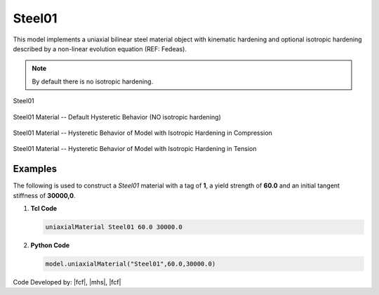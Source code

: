 .. _steel01:

Steel01
^^^^^^^

This model implements a uniaxial bilinear steel material object with kinematic hardening and optional isotropic hardening described by a non-linear evolution equation (REF: Fedeas).

.. tabs::

   .. tab:: Python 

      .. py:method:: Model.uniaxialMaterial("Steel01", tag, fy, E0, b, [a1, a2, a3, a4])
         :no-index:

         :param int tag: integer tag identifying material
         :param |float| fy: yield strength
         :param |float| E0: initial elastic tangent
         :param |float| b: strain-hardening ratio (ratio between post-yield tangent and initial elastic tangent)
         :param |float| a1: optional: isotropic hardening parameter: increase of compression yield envelope as proportion of yield strength after a plastic strain of ``a2*(fy/E0)``.
         :param |float| a2: optional: isotropic hardening parameter (see explanation under ``a1``)
         :param |float| a3: optional: isotropic hardening parameter: increase of tension yield envelope as proportion of yield strength after a plastic strain of ``a4*(Fy/E0)``
         :param float a4: optional: isotropic hardening parameter (see explanation under ``a3``)

   .. tab:: Tcl

      .. function:: uniaxialMaterial Steel01 $tag $Fy $E0 $b <$a1 $a2 $a3 $a4>

      .. csv-table:: 
         :header: "Argument", "Type", "Description"
         :widths: 10, 10, 40

         $tag, |integer|, integer tag identifying material
         $Fy, |float|, yield strength
         $E0, |float|, initial elastic tangent
         $b, |float|, strain-hardening ratio (ratio between post-yield tangent and initial elastic tangent)
         $a1, |float|, optional: isotropic hardening parameter: increase of compression yield envelope as proportion of yield strength after a plastic strain of $a2*($Fy/E0).
         $a2, |float|, optional:isotropic hardening parameter (see explanation under $a1)
         $a3, |float|, optional: isotropic hardening parameter: increase of tension yield envelope as proportion of yield strength after a plastic strain of $a4*($Fy/E0)
         $a4, |float|, optional: isotropic hardening parameter (see explanation under $a3)


.. note::
   By default there is no isotropic hardening.


.. _fig-mdof:

.. figure:: figures/Steel01/Steel01.png
	:align: center
	:figclass: align-center

	Steel01

.. figure:: figures/Steel01/Steel01HystereticA.jpg
	:align: center
	:figclass: align-center

	Steel01 Material -- Default Hysteretic Behavior (NO isotropic hardening)

.. figure:: figures/Steel01/Steel01HystereticB.jpg
	:align: center
	:figclass: align-center

	Steel01 Material -- Hysteretic Behavior of Model with Isotropic Hardening in Compression

.. figure:: figures/Steel01/Steel01HystereticC.jpg
	:align: center
	:figclass: align-center

	Steel01 Material -- Hysteretic Behavior of Model with Isotropic Hardening in Tension

Examples
--------

The following is used to construct a *Steel01* material with a tag of **1**, a yield strength of **60.0** and an initial tangent stiffness of **30000,0**.

1. **Tcl Code**

   .. code-block:: tcl

      uniaxialMaterial Steel01 60.0 30000.0

2. **Python Code**

   .. code-block:: python

      model.uniaxialMaterial("Steel01",60.0,30000.0)

Code Developed by: |fcf|, |mhs|, |fcf|

